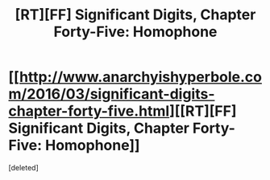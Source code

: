 #+TITLE: [RT][FF] Significant Digits, Chapter Forty-Five: Homophone

* [[http://www.anarchyishyperbole.com/2016/03/significant-digits-chapter-forty-five.html][[RT][FF] Significant Digits, Chapter Forty-Five: Homophone]]
:PROPERTIES:
:Score: 1
:DateUnix: 1458450975.0
:DateShort: 2016-Mar-20
:END:
[deleted]

